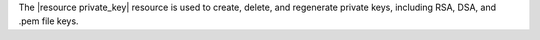 .. The contents of this file are included in multiple topics.
.. This file should not be changed in a way that hinders its ability to appear in multiple documentation sets.

The |resource private_key| resource is used to create, delete, and regenerate private keys, including RSA, DSA, and .pem file keys.
